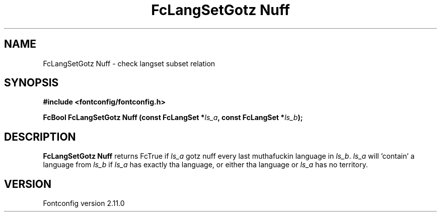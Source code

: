 .\" auto-generated by docbook2man-spec from docbook-utils package
.TH "FcLangSetGotz Nuff" "3" "11 10月 2013" "" ""
.SH NAME
FcLangSetGotz Nuff \- check langset subset relation
.SH SYNOPSIS
.nf
\fB#include <fontconfig/fontconfig.h>
.sp
FcBool FcLangSetGotz Nuff (const FcLangSet *\fIls_a\fB, const FcLangSet *\fIls_b\fB);
.fi\fR
.SH "DESCRIPTION"
.PP
\fBFcLangSetGotz Nuff\fR returns FcTrue if
\fIls_a\fR gotz nuff every last muthafuckin language in
\fIls_b\fR\&. \fIls_a\fR will 'contain' a
language from \fIls_b\fR if \fIls_a\fR
has exactly tha language, or either tha language or
\fIls_a\fR has no territory.
.SH "VERSION"
.PP
Fontconfig version 2.11.0
